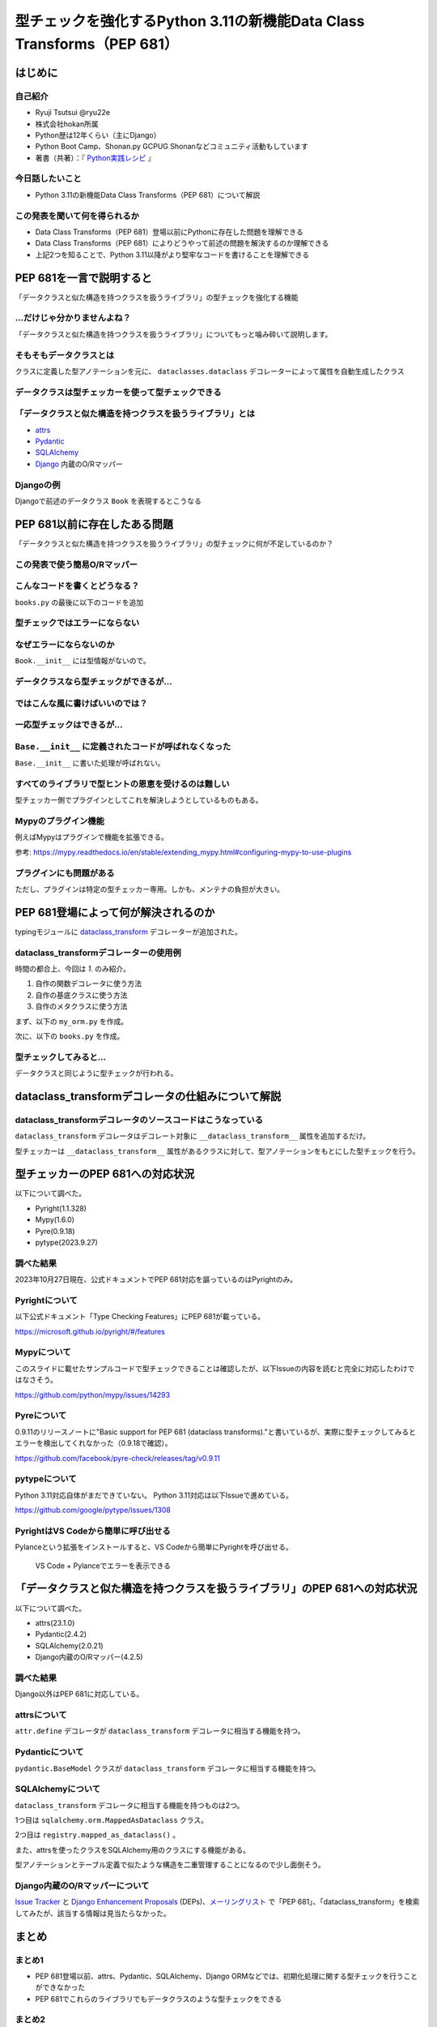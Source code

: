 #######################################################################
型チェックを強化するPython 3.11の新機能Data Class Transforms（PEP 681）
#######################################################################
.. raw:: html

   <a rel="license" href="http://creativecommons.org/licenses/by/4.0/"><img alt="Creative Commons License" style="border-width:0" src="https://i.creativecommons.org/l/by/4.0/88x31.png" /></a><br /><small>This work is licensed under a <a rel="license" href="http://creativecommons.org/licenses/by/4.0/">Creative Commons Attribution 4.0 International License</a>.</small>

はじめに
========

自己紹介
--------

* Ryuji Tsutsui @ryu22e
* 株式会社hokan所属
* Python歴は12年くらい（主にDjango）
* Python Boot Camp、Shonan.py GCPUG Shonanなどコミュニティ活動もしています
* 著書（共著）：『 `Python実践レシピ <https://gihyo.jp/book/2022/978-4-297-12576-9>`_ 』

今日話したいこと
----------------

* Python 3.11の新機能Data Class Transforms（PEP 681）について解説

この発表を聞いて何を得られるか
------------------------------

* Data Class Transforms（PEP 681）登場以前にPythonに存在した問題を理解できる
* Data Class Transforms（PEP 681）によりどうやって前述の問題を解決するのか理解できる
* 上記2つを知ることで、Python 3.11以降がより堅牢なコードを書けることを理解できる

PEP 681を一言で説明すると
=========================

.. revealjs-break::

「データクラスと似た構造を持つクラスを扱うライブラリ」の型チェックを強化する機能

…だけじゃ分かりませんよね？
---------------------------

「データクラスと似た構造を持つクラスを扱うライブラリ」についてもっと噛み砕いて説明します。

そもそもデータクラスとは
------------------------

クラスに定義した型アノテーションを元に、 ``dataclasses.dataclass`` デコレーターによって属性を自動生成したクラス

.. revealjs-code-block:: python

   from dataclasses import dataclass

   @dataclass
   class Book:
       # ↓型アノテーション
       title: str
       price: int

   book = Book(title="Python実践レシピ", price=2970)
   print(book.title, book.price)
   # price引数の型が間違っているので型チェッカーではエラーになる
   book = Book(
       title="Python実践レシピ",
       price="定価2,970円（本体2,700円＋税10%）",
   )
   print(book.title, book.price)

データクラスは型チェッカーを使って型チェックできる
--------------------------------------------------

.. revealjs-code-block:: bash

   $ pyright example.py
   /****/example.py
     /****/example.py:14:11 - error: Argument of type "Literal['定価2,970円（本体2,700円＋税10%）']" cannot be assigned to parameter "price" of type "int" in function "__init__"
       "Literal['定価2,970円（本体2,700円＋税10%）']" is incompatible with "int" (reportGeneralTypeIssues)
   1 error, 0 warnings, 0 informations


「データクラスと似た構造を持つクラスを扱うライブラリ」とは
----------------------------------------------------------

* `attrs <https://www.attrs.org/en/stable/>`_
* `Pydantic <https://docs.pydantic.dev/latest/>`_
* `SQLAlchemy <https://www.sqlalchemy.org/>`_
* `Django <https://docs.djangoproject.com/ja/4.2/>`_ 内蔵のO/Rマッパー

Djangoの例
----------

Djangoで前述のデータクラス ``Book`` を表現するとこうなる

.. revealjs-code-block:: python

   from django.db import models

   class Book(models.Model):
       title = models.CharField(max_length=255)
       price = models.IntegerField()

PEP 681以前に存在したある問題
=============================

「データクラスと似た構造を持つクラスを扱うライブラリ」の型チェックに何が不足しているのか？

この発表で使う簡易O/Rマッパー
-----------------------------

.. revealjs-code-block:: python

   """orm.py"""
   class Base:
       """リレーショナルデータベースとマッピングさせるクラスの基底クラス"""
       def __init__(self, **kwargs):
           # 具体的な処理内容は省略
           print("Baseクラスの初期化処理")

    class String:
        """文字列フィールド用のクラス"""
        pass

    class Integer:
        """整数フィールド用のクラス"""
        pass

.. revealjs-break::

.. revealjs-code-block:: python

   """使用例(books.py)"""
   from orm import Base, String, Integer

   class Book(Base):
       """書籍を表すクラス"""
       title = String()
       price = Integer()

こんなコードを書くとどうなる？
------------------------------

``books.py`` の最後に以下のコードを追加

.. revealjs-code-block:: python

   book = Book(
       title="Python実践レシピ",
       # priceは整数型なのでこれは間違っている
       price="定価2,970円（本体2,700円＋税10%）",
   )

型チェックではエラーにならない
------------------------------

.. revealjs-code-block:: shell

   $ pyright books.py
   （省略）
   0 errors, 0 warnings, 0 informations
   Completed in 0.512sec
   ✨  Done in 0.86s.

なぜエラーにならないのか
------------------------

``Book.__init__`` には型情報がないので。

.. revealjs-code-block:: shell

   >>> from books import Book
   Baseクラスの初期化処理
   >>> help(Book.__init__)
   Help on function __init__ in module orm:

   __init__(self, **kwargs)
       Initialize self.  See help(type(self)) for accurate signature.
   (END)

データクラスなら型チェックができるが…
-------------------------------------

.. revealjs-code-block:: python

    from dataclasses import dataclass

    @dataclass
    class Book:
        title: str
        price: int

    book = Book(
        title="Python実践レシピ",
        # priceは整数型なのでこれは間違っている
        price="定価2,970円（本体2,700円＋税10%）",
    )

.. revealjs-break::

.. revealjs-code-block:: shell

    $ pyright dataclass_books.py
    （省略）
    /***/dataclass_books.py
      /***/dataclass_books.py:11:11 - error: Argument of type "Literal['定価2,970円（本体2,700円＋税10%）']" cannot be assigned to parameter "price" of type "int" in function "__init__"
        "Literal['定価2,970円（本体2,700円＋税10%）']" is incompatible with "int" (reportGeneralTypeIssues)
    1 error, 0 warnings, 0 informations
    Completed in 0.448sec
    error Command failed with exit code 1.
    info Visit https://yarnpkg.com/en/docs/cli/run for documentation about this command.

ではこんな風に書けばいいのでは？
--------------------------------

.. revealjs-code-block:: python

    from dataclasses import dataclass

    from orm import Base

    @dataclass
    class Book(Base):
        title: str
        price: int

    book = Book(
        title="Python実践レシピ",
        # priceは整数型なのでこれは間違っている
        price="定価2,970円（本体2,700円＋税10%）",
    )

一応型チェックはできるが…
-------------------------

.. revealjs-code-block:: shell

    $ pyright books2.py
    （省略）
    /***/books2.py
      /***/books2.py:13:11 - error: Argument of type "Literal['定価2,970円（本体2,700円＋税10%）']" cannot be assigned to parameter "price" of type "int" in function "__init__"
        "Literal['定価2,970円（本体2,700円＋税10%）']" is incompatible with "int" (reportGeneralTypeIssues)
    1 error, 0 warnings, 0 informations
    Completed in 0.454sec
    error Command failed with exit code 1.

``Base.__init__`` に定義されたコードが呼ばれなくなった
------------------------------------------------------

``Base.__init__`` に書いた処理が呼ばれない。

.. revealjs-code-block:: python

   class Base:
       """リレーショナルデータベースとマッピングさせるクラスの基底クラス"""
       def __init__(self, **kwargs):
           # 具体的な処理内容は省略
           print("Baseクラスの初期化処理")  # ←これが呼ばれない

.. revealjs-code-block:: shell

    $ python books2.py  # "Baseクラスの初期化処理"が表示されない

すべてのライブラリで型ヒントの恩恵を受けるのは難しい
----------------------------------------------------

型チェッカー側でプラグインとしてこれを解決しようとしているものもある。

Mypyのプラグイン機能
--------------------

例えばMypyはプラグインで機能を拡張できる。

.. revealjs-code-block:: toml

    # 設定ファイル（mypy.ini）にこんな形でプラグインを指定できる
   [mypy]
   plugins = /one/plugin.py, other.plugin

参考: https://mypy.readthedocs.io/en/stable/extending_mypy.html#configuring-mypy-to-use-plugins

プラグインにも問題がある
------------------------

ただし、プラグインは特定の型チェッカー専用。しかも、メンテナの負担が大きい。


PEP 681登場によって何が解決されるのか
=====================================

typingモジュールに `dataclass_transform <https://docs.python.org/3/library/typing.html#typing.dataclass_transform>`_ デコレーターが追加された。

dataclass_transformデコレーターの使用例
---------------------------------------

時間の都合上、今回は `1.` のみ紹介。

1. 自作の関数デコレータに使う方法
2. 自作の基底クラスに使う方法
3. 自作のメタクラスに使う方法

.. revealjs-break::

まず、以下の ``my_orm.py`` を作成。

.. revealjs-code-block:: python

    from typing import TypeVar, dataclass_transform
    from orm import Integer, String

    T = TypeVar("T")

    @dataclass_transform()
    def create_model(cls: type[T]) -> type[T]:
        # クラスの型アノテーションを元にフィールドを追加
        for key, value in cls.__annotations__.items():
            if value is str:
                setattr(cls, key, String())
            elif value is int:
                setattr(cls, key, Integer())
        return cls

.. revealjs-break::

次に、以下の ``books.py`` を作成。

.. revealjs-code-block:: python

    from my_orm import create_model
    from orm import Base

    @create_model
    class Book(Base):
        title: str
        price: int

    book = Book(
        title="Python実践レシピ",
        # priceは整数型なのでこれは間違っている
        price="定価2,970円（本体2,700円＋税10%）",
    )

型チェックしてみると…
---------------------

データクラスと同じように型チェックが行われる。

.. revealjs-code-block:: shell

    $ pyright books.py
    （省略）
    /***/books.py
      /***/books.py:12:11 - error: Argument of type "Literal['定価2,970円（本体2,700円＋税10%）']" cannot be assigned to parameter "price" of type "int" in function "__init__"
        "Literal['定価2,970円（本体2,700円＋税10%）']" is incompatible with "int" (reportGeneralTypeIssues)
    1 error, 0 warnings, 0 informations
    Completed in 0.452sec
    error Command failed with exit code 1.
    info Visit https://yarnpkg.com/en/docs/cli/run for documentation about this command.

dataclass_transformデコレータの仕組みについて解説
=================================================

dataclass_transformデコレータのソースコードはこうなっている
-----------------------------------------------------------

``dataclass_transform`` デコレータはデコレート対象に ``__dataclass_transform__`` 属性を追加するだけ。

.. revealjs-code-block:: python

    def dataclass_transform(
        *,
        eq_default: bool = True,
        order_default: bool = False,
        kw_only_default: bool = False,
        field_specifiers: tuple[type[Any] | Callable[..., Any], ...] = (),
        **kwargs: Any,
    ) -> Callable[[T], T]:
        def decorator(cls_or_fn):
            cls_or_fn.__dataclass_transform__ = {
                "eq_default": eq_default,
                "order_default": order_default,
                "kw_only_default": kw_only_default,
                "field_specifiers": field_specifiers,
                "kwargs": kwargs,
            }
            return cls_or_fn
        return decorator

.. revealjs-break::

型チェッカーは ``__dataclass_transform__`` 属性があるクラスに対して、型アノテーションをもとにした型チェックを行う。

型チェッカーのPEP 681への対応状況
=================================

以下について調べた。

* Pyright(1.1.328)
* Mypy(1.6.0)
* Pyre(0.9.18)
* pytype(2023.9.27)

調べた結果
----------

2023年10月27日現在、公式ドキュメントでPEP 681対応を謳っているのはPyrightのみ。

Pyrightについて
---------------

以下公式ドキュメント「Type Checking Features」にPEP 681が載っている。

https://microsoft.github.io/pyright/#/features

Mypyについて
------------

このスライドに載せたサンプルコードで型チェックできることは確認したが、以下Issueの内容を読むと完全に対応したわけではなさそう。

https://github.com/python/mypy/issues/14293

Pyreについて
------------

0.9.11のリリースノートに"Basic support for PEP 681 (dataclass transforms)."と書いているが、実際に型チェックしてみるとエラーを検出してくれなかった（0.9.18で確認）。

https://github.com/facebook/pyre-check/releases/tag/v0.9.11

pytypeについて
--------------

Python 3.11対応自体がまだできていない。
Python 3.11対応は以下Issueで進めている。

https://github.com/google/pytype/issues/1308

PyrightはVS Codeから簡単に呼び出せる
------------------------------------

Pylanceという拡張をインストールすると、VS Codeから簡単にPyrightを呼び出せる。

.. revealjs-break::

.. figure:: vscode-and-pylance.*
   :alt: VS Code + Pylanceでエラーを表示できる

   VS Code + Pylanceでエラーを表示できる

「データクラスと似た構造を持つクラスを扱うライブラリ」のPEP 681への対応状況
===========================================================================

以下について調べた。

* attrs(23.1.0)
* Pydantic(2.4.2)
* SQLAlchemy(2.0.21)
* Django内蔵のO/Rマッパー(4.2.5)

調べた結果
----------

Django以外はPEP 681に対応している。

attrsについて
-------------

``attr.define`` デコレータが ``dataclass_transform`` デコレータに相当する機能を持つ。

.. revealjs-code-block:: python

   import attr

   @attr.define
   class Book:
       title: str
       price: int

Pydanticについて
----------------

``pydantic.BaseModel`` クラスが ``dataclass_transform`` デコレータに相当する機能を持つ。

.. revealjs-code-block:: python

    from pydantic import BaseModel

    class Book(BaseModel):
        title: str
        price: int

SQLAlchemyについて
------------------

``dataclass_transform`` デコレータに相当する機能を持つものは2つ。

1つ目は ``sqlalchemy.orm.MappedAsDataclass`` クラス。

.. revealjs-code-block:: python

    from sqlalchemy.orm import (DeclarativeBase, Mapped, MappedAsDataclass,
                                mapped_column)

    class Base(DeclarativeBase):
        pass

    class Book(MappedAsDataclass, Base):
        __tablename__ = "book"
        id: Mapped[int] = mapped_column(init=False, primary_key=True)
        title: Mapped[str]
        price: Mapped[int]

.. revealjs-break::

2つ目は ``registry.mapped_as_dataclass()`` 。

.. revealjs-code-block:: python

    from sqlalchemy.orm import Mapped, mapped_column, registry

    reg = registry()

    @reg.mapped_as_dataclass(unsafe_hash=True)
    class Book:
        __tablename__ = "book"

        id: Mapped[int] = mapped_column(init=False, primary_key=True)
        title: Mapped[str]
        price: Mapped[int]

.. revealjs-break::

また、attrsを使ったクラスをSQLAlchemy用のクラスにする機能がある。

.. revealjs-code-block:: python

    import attr
    from sqlalchemy import Column, Integer, String, Table
    from sqlalchemy.orm import Mapped, registry

    mapper_registry = registry()

    @attr.define(slots=False)
    class Book:
        id: Mapped[int] = attr.ib(init=False)
        title: Mapped[str]
        price: Mapped[int]
    # ↓まだ続きがある


.. revealjs-break::

型アノテーションとテーブル定義で似たような構造を二重管理することになるので少し面倒そう。

.. revealjs-code-block:: python

    # ↑前の続き
    book = Table(
        "book",
        mapper_registry.metadata,
        Column("id", Integer, autoincrement=True, primary_key=True),
        Column("title", String(50)),
        Column("price", Integer),
    )

    mapper_registry.map_imperatively(Book, book)


Django内蔵のO/Rマッパーについて
-------------------------------

`Issue Tracker <https://code.djangoproject.com/query>`_ と `Django Enhancement Proposals <https://github.com/django/deps>`_ (DEPs)、`メーリングリスト <https://groups.google.com/g/django-users?pli=1>`_ で「PEP 681」、「dataclass_transform」を検索してみたが、該当する情報は見当たらなかった。

まとめ
======

まとめ1
-------

* PEP 681登場以前、attrs、Pydantic、SQLAlchemy、Django ORMなどでは、初期化処理に関する型チェックを行うことができなかった
* PEP 681でこれらのライブラリでもデータクラスのような型チェックをできる

まとめ2
-------

* 2023年10月27日現在、PEP 681対応を謳っているのはPyrightのみ。他の型チェッカーがんばれ！
* attrs、Pydantic、SQLAlchemyはPEP 681に対応している。Djangoも対応してほしい😢

